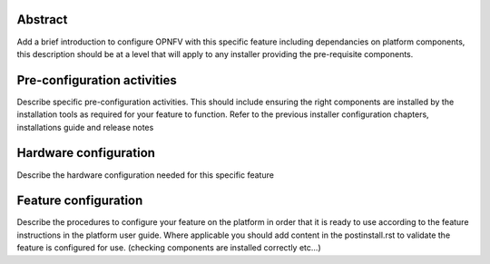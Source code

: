 .. This work is licensed under a Creative Commons Attribution 4.0 International License.
.. http://creativecommons.org/licenses/by/4.0

========
Abstract
========
Add a brief introduction to configure OPNFV with this specific feature including
dependancies on platform components, this description should be at a level that
will apply to any installer providing the pre-requisite components.

.. contents::
   :depth: 3
   :local:
============================
Pre-configuration activities
============================
Describe specific pre-configuration activities. This should include ensuring the
right components are installed by the installation tools as required for your
feature to function.  Refer to the previous installer configuration chapters,
installations guide and release notes

======================
Hardware configuration
======================
Describe the hardware configuration needed for this specific feature

=====================
Feature configuration
=====================
Describe the procedures to configure your feature on the platform in order
that it is ready to use according to the feature instructions in the platform
user guide.  Where applicable you should add content in the postinstall.rst
to validate the feature is configured for use.
(checking components are installed correctly etc...)
